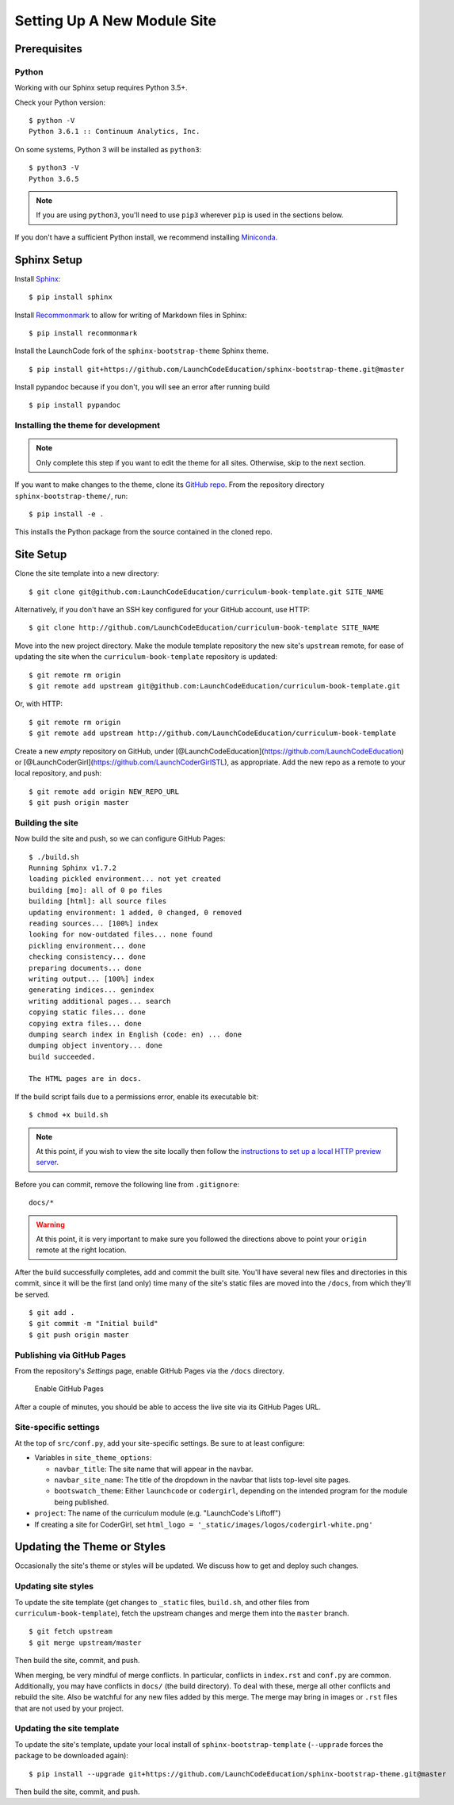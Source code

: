 Setting Up A New Module Site
============================

Prerequisites
-------------

Python
~~~~~~

Working with our Sphinx setup requires Python 3.5+.

Check your Python version:

::

   $ python -V
   Python 3.6.1 :: Continuum Analytics, Inc.

On some systems, Python 3 will be installed as ``python3``:

::

   $ python3 -V
   Python 3.6.5

.. note::

   If you are using ``python3``, you'll need to use ``pip3`` wherever ``pip`` is used in the sections below.

If you don't have a sufficient Python install, we recommend installing
`Miniconda <https://conda.io/miniconda.html>`__.

Sphinx Setup
------------

Install `Sphinx <http://www.sphinx-doc.org/en/master/>`__:

::

   $ pip install sphinx

Install
`Recommonmark <https://recommonmark.readthedocs.io/en/latest/>`__ to
allow for writing of Markdown files in Sphinx:

::

   $ pip install recommonmark

Install the LaunchCode fork of the ``sphinx-bootstrap-theme`` Sphinx
theme.

::

   $ pip install git+https://github.com/LaunchCodeEducation/sphinx-bootstrap-theme.git@master

Install pypandoc because if you don't, you will see an error after
running build

::

   $ pip install pypandoc

Installing the theme for development
~~~~~~~~~~~~~~~~~~~~~~~~~~~~~~~~~~~~

.. note:: 

   Only complete this step if you want to edit the theme for all sites. Otherwise, skip to the next section.

If you want to make changes to the theme, clone its `GitHub
repo <https://github.com/LaunchCodeEducation/sphinx-bootstrap-theme>`__.
From the repository directory ``sphinx-bootstrap-theme/``, run:

::

   $ pip install -e .

This installs the Python package from the source contained in the cloned
repo.

Site Setup
----------

Clone the site template into a new directory:

::

   $ git clone git@github.com:LaunchCodeEducation/curriculum-book-template.git SITE_NAME

Alternatively, if you don't have an SSH key configured for your GitHub
account, use HTTP:

::

   $ git clone http://github.com/LaunchCodeEducation/curriculum-book-template SITE_NAME

Move into the new project directory. Make the module template repository
the new site's ``upstream`` remote, for ease of updating the site when
the ``curriculum-book-template`` repository is updated:

::

   $ git remote rm origin
   $ git remote add upstream git@github.com:LaunchCodeEducation/curriculum-book-template.git

Or, with HTTP:

::

   $ git remote rm origin
   $ git remote add upstream http://github.com/LaunchCodeEducation/curriculum-book-template

Create a new *empty* repository on GitHub, under
[@LaunchCodeEducation](https://github.com/LaunchCodeEducation) or
[@LaunchCoderGirl](https://github.com/LaunchCoderGirlSTL), as
appropriate. Add the new repo as a remote to your local repository, and
push:

::

   $ git remote add origin NEW_REPO_URL
   $ git push origin master

Building the site
~~~~~~~~~~~~~~~~~

Now build the site and push, so we can configure GitHub Pages:

::

   $ ./build.sh
   Running Sphinx v1.7.2
   loading pickled environment... not yet created
   building [mo]: all of 0 po files
   building [html]: all source files
   updating environment: 1 added, 0 changed, 0 removed
   reading sources... [100%] index                                                                     
   looking for now-outdated files... none found
   pickling environment... done
   checking consistency... done
   preparing documents... done
   writing output... [100%] index                                                                      
   generating indices... genindex
   writing additional pages... search
   copying static files... done
   copying extra files... done
   dumping search index in English (code: en) ... done
   dumping object inventory... done
   build succeeded.

   The HTML pages are in docs.

If the build script fails due to a permissions error, enable its
executable bit:

::

   $ chmod +x build.sh

.. note:: 

   At this point, if you wish to view the site locally then follow the `instructions to set up a local HTTP preview server <//building/working.html#viewing-the-site-locally>`__.

Before you can commit, remove the following line from ``.gitignore``:

::

   docs/*

.. warning:: 

   At this point, it is very important to make sure you followed the directions above to point your ``origin`` remote at the right location.

After the build successfully completes, add and commit the built site.
You'll have several new files and directories in this commit, since it
will be the first (and only) time many of the site's static files are
moved into the ``/docs``, from which they'll be served.

::

   $ git add .
   $ git commit -m "Initial build"
   $ git push origin master

Publishing via GitHub Pages
~~~~~~~~~~~~~~~~~~~~~~~~~~~

From the repository's *Settings* page, enable GitHub Pages via the
``/docs`` directory.

.. figure:: /_static/images/enable-gh-pages.png
   :alt: Enable GitHub Pages

   Enable GitHub Pages

After a couple of minutes, you should be able to access the live site
via its GitHub Pages URL.

Site-specific settings
~~~~~~~~~~~~~~~~~~~~~~

At the top of ``src/conf.py``, add your site-specific settings. Be sure
to at least configure:

-  Variables in ``site_theme_options``:

   -  ``navbar_title``: The site name that will appear in the navbar.
   -  ``navbar_site_name``: The title of the dropdown in the navbar that
      lists top-level site pages.
   -  ``bootswatch_theme``: Either ``launchcode`` or ``codergirl``,
      depending on the intended program for the module being published.

-  ``project``: The name of the curriculum module (e.g. "LaunchCode's
   Liftoff")
-  If creating a site for CoderGirl, set
   ``html_logo = '_static/images/logos/codergirl-white.png'``

Updating the Theme or Styles
----------------------------

Occasionally the site's theme or styles will be updated. We discuss how
to get and deploy such changes.

Updating site styles
~~~~~~~~~~~~~~~~~~~~

To update the site template (get changes to ``_static`` files,
``build.sh``, and other files from ``curriculum-book-template``),
fetch the upstream changes and merge them into the ``master`` branch.

::

   $ git fetch upstream
   $ git merge upstream/master

Then build the site, commit, and push.

When merging, be very mindful of merge conflicts. In particular,
conflicts in ``index.rst`` and ``conf.py`` are common. Additionally, you
may have conflicts in ``docs/`` (the build directory). To deal with
these, merge all other conflicts and rebuild the site. Also be watchful
for any new files added by this merge. The merge may bring in images or
``.rst`` files that are not used by your project.

Updating the site template
~~~~~~~~~~~~~~~~~~~~~~~~~~

To update the site's template, update your local install of
``sphinx-bootstrap-template`` (``--upprade`` forces the package to be
downloaded again):

::

   $ pip install --upgrade git+https://github.com/LaunchCodeEducation/sphinx-bootstrap-theme.git@master

Then build the site, commit, and push.
